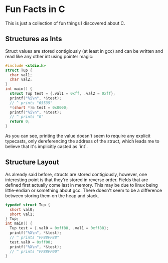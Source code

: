* Fun Facts in C
This is just a collection of fun things I discovered about C.

** Structures as Ints
Struct values are stored contigiously (at least in gcc) and can be 
written and read like any other int using pointer magic:

#+begin_src C
#include <stdio.h>
struct Tup {
  char val1;
  char val2;
}
int main() {
  struct Tup test = {.val1 = 0xff, .val2 = 0xff};
  printf("%i\n", *&test);
  // ^ prints "65535"
  *(short *)& test = 0x0000;
  printf("%i\n", *&test);
  // ^ prints "0"
  return 0;
}
#+end_src

As you can see, printing the value doesn't seem to require any
explicit typecasts, only dereferencing the address of the struct,
which leads me to believe that it's implicitly casted as `int`.

** Structure Layout
As already said before, structs are stored contigiously, however, one
interesting point is that they're stored in reverse order. Fields 
that are defined first actually come last in memory. This may be due
to linux being little-endian or something about gcc. There doesn't
seem to be a difference between storing them on the heap and stack.

#+begin_src C
typedef struct Tup {
  short val0;
  short val1;
} Tup;
int main() {
  Tup test = {.val0 = 0xff88, .val1 = 0xff88};
  printf("%X\n", *&test);
  // ^ prints "FF88FF88"
  test.val0 = 0xff00;
  printf("%X\n", *&test);
  // ^ prints "FF88FF00"
}
#+end_src
